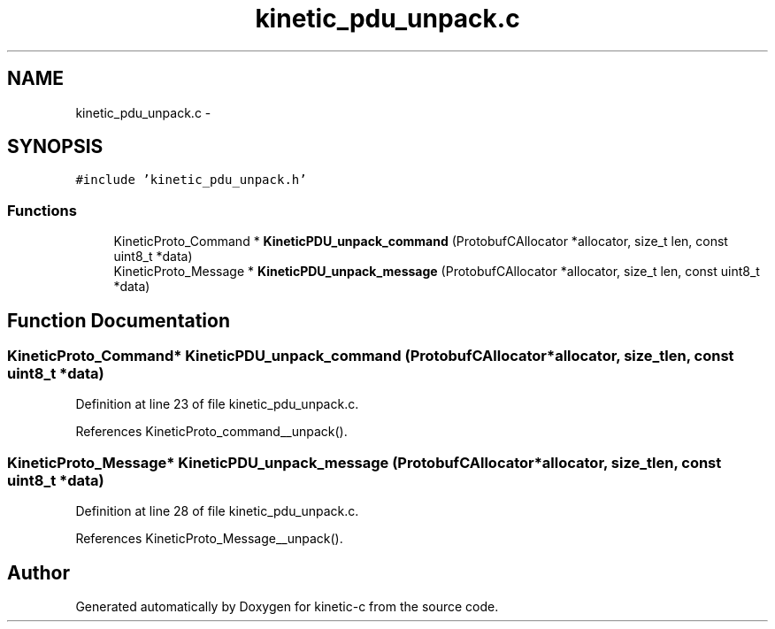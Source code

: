 .TH "kinetic_pdu_unpack.c" 3 "Tue Jan 27 2015" "Version v0.11.0" "kinetic-c" \" -*- nroff -*-
.ad l
.nh
.SH NAME
kinetic_pdu_unpack.c \- 
.SH SYNOPSIS
.br
.PP
\fC#include 'kinetic_pdu_unpack\&.h'\fP
.br

.SS "Functions"

.in +1c
.ti -1c
.RI "KineticProto_Command * \fBKineticPDU_unpack_command\fP (ProtobufCAllocator *allocator, size_t len, const uint8_t *data)"
.br
.ti -1c
.RI "KineticProto_Message * \fBKineticPDU_unpack_message\fP (ProtobufCAllocator *allocator, size_t len, const uint8_t *data)"
.br
.in -1c
.SH "Function Documentation"
.PP 
.SS "KineticProto_Command* KineticPDU_unpack_command (ProtobufCAllocator *allocator, size_tlen, const uint8_t *data)"

.PP
Definition at line 23 of file kinetic_pdu_unpack\&.c\&.
.PP
References KineticProto_command__unpack()\&.
.SS "KineticProto_Message* KineticPDU_unpack_message (ProtobufCAllocator *allocator, size_tlen, const uint8_t *data)"

.PP
Definition at line 28 of file kinetic_pdu_unpack\&.c\&.
.PP
References KineticProto_Message__unpack()\&.
.SH "Author"
.PP 
Generated automatically by Doxygen for kinetic-c from the source code\&.

